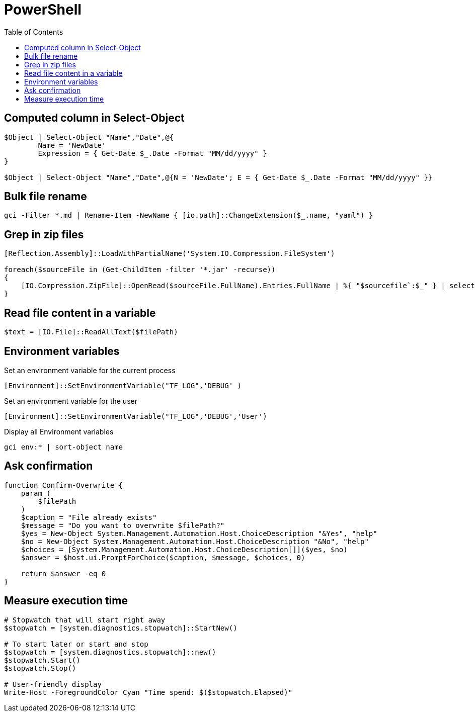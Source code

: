 = PowerShell
:icons: font
:toc:

== Computed column in Select-Object

[source,PowerShell]
----
$Object | Select-Object "Name","Date",@{
	Name = 'NewDate'
	Expression = { Get-Date $_.Date -Format "MM/dd/yyyy" }
}

$Object | Select-Object "Name","Date",@{N = 'NewDate'; E = { Get-Date $_.Date -Format "MM/dd/yyyy" }}
----

== Bulk file rename

[source,PowerShell]
----
gci -Filter *.md | Rename-Item -NewName { [io.path]::ChangeExtension($_.name, "yaml") }
----


== Grep in zip files

[source,PowerShell]
----
[Reflection.Assembly]::LoadWithPartialName('System.IO.Compression.FileSystem')

foreach($sourceFile in (Get-ChildItem -filter '*.jar' -recurse))
{
    [IO.Compression.ZipFile]::OpenRead($sourceFile.FullName).Entries.FullName | %{ "$sourcefile`:$_" } | select-String "XXX"
}
----

== Read file content in a variable

[source,PowerShell]
----
$text = [IO.File]::ReadAllText($filePath)
----

== Environment variables

Set an environment variable for the current process
[source,PowerShell]
----
[Environment]::SetEnvironmentVariable("TF_LOG",'DEBUG' )
----

Set an environment variable for the user
[source,PowerShell]
----
[Environment]::SetEnvironmentVariable("TF_LOG",'DEBUG','User')
----

Display all Environment variables
[source,PowerShell]
----
gci env:* | sort-object name
----

== Ask confirmation

[source,PowerShell]
----
function Confirm-Overwrite {
    param (
        $filePath
    )
    $caption = "File already exists"
    $message = "Do you want to overwrite $filePath?"
    $yes = New-Object System.Management.Automation.Host.ChoiceDescription "&Yes", "help"
    $no = New-Object System.Management.Automation.Host.ChoiceDescription "&No", "help"
    $choices = [System.Management.Automation.Host.ChoiceDescription[]]($yes, $no)
    $answer = $host.ui.PromptForChoice($caption, $message, $choices, 0)

    return $answer -eq 0
}
----

== Measure execution time

[source,PowerShell]
----
# Stopwatch that will start right away
$stopwatch = [system.diagnostics.stopwatch]::StartNew()

# To start later or start and stop
$stopwatch = [system.diagnostics.stopwatch]::new()
$stopwatch.Start()
$stopwatch.Stop()

# User-friendly display
Write-Host -ForegroundColor Cyan "Time spend: $($stopwatch.Elapsed)"
----




